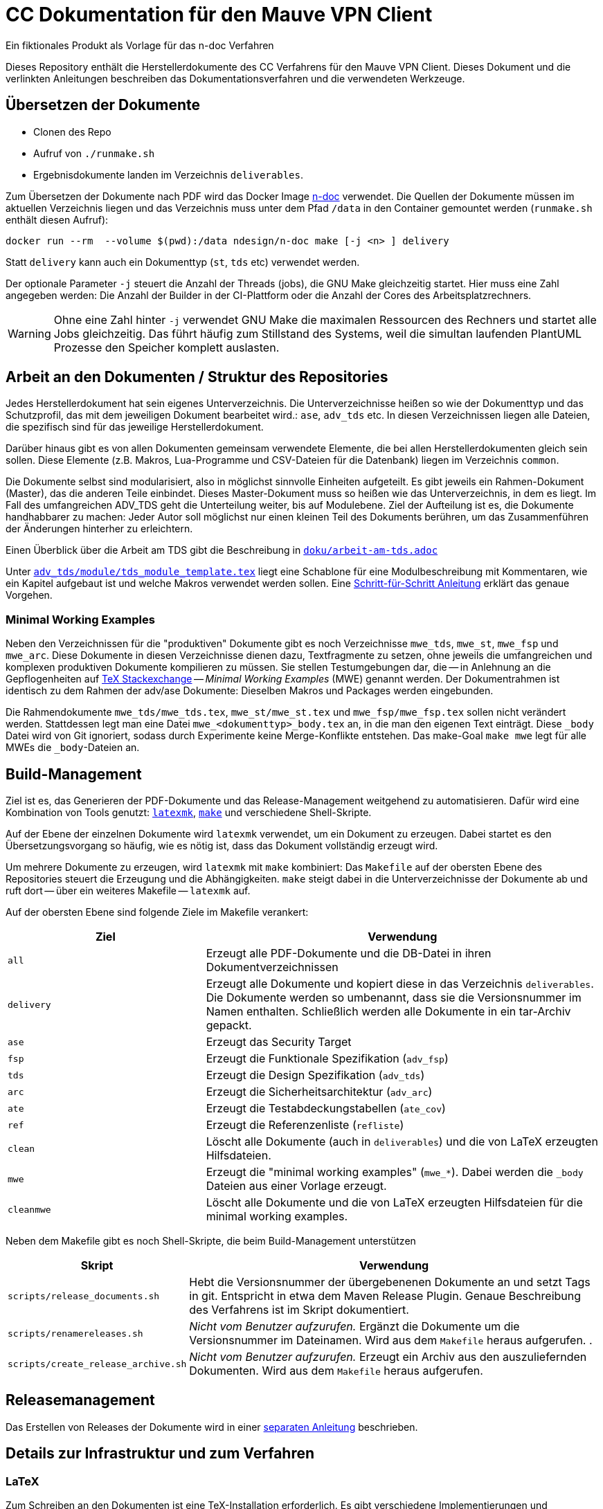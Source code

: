 :icons: font
:experimental:

=  CC Dokumentation für den Mauve VPN Client
Ein fiktionales Produkt als Vorlage für das n-doc Verfahren

Dieses Repository enthält die Herstellerdokumente des CC Verfahrens für den
Mauve VPN Client. Dieses Dokument und die verlinkten Anleitungen beschreiben das
Dokumentationsverfahren und die verwendeten Werkzeuge.

== Übersetzen der Dokumente

* Clonen des Repo

* Aufruf von `./runmake.sh`

* Ergebnisdokumente landen im Verzeichnis `deliverables`.

Zum Übersetzen der Dokumente nach PDF wird das Docker Image
link:https://github.com/n-design/n-doc[n-doc] verwendet. Die Quellen der
Dokumente müssen im aktuellen Verzeichnis liegen und das Verzeichnis muss unter
dem Pfad `/data` in den Container gemountet werden (`runmake.sh` enthält diesen
Aufruf):

----
docker run --rm  --volume $(pwd):/data ndesign/n-doc make [-j <n> ] delivery
----


Statt `delivery` kann auch ein Dokumenttyp (`st`, `tds` etc) verwendet
werden.

Der optionale Parameter `-j` steuert die Anzahl der Threads (jobs), die GNU Make
gleichzeitig startet. Hier muss eine Zahl angegeben werden: Die Anzahl der
Builder in der CI-Plattform oder die Anzahl der Cores des Arbeitsplatzrechners.

WARNING: Ohne eine Zahl hinter `-j` verwendet GNU Make die maximalen Ressourcen
des Rechners und startet alle Jobs gleichzeitig. Das führt häufig zum Stillstand
des Systems, weil die simultan laufenden PlantUML Prozesse den Speicher komplett
auslasten.

== Arbeit an den Dokumenten / Struktur des Repositories

Jedes Herstellerdokument hat sein eigenes Unterverzeichnis. Die
Unterverzeichnisse heißen so wie der Dokumenttyp und das Schutzprofil,
das mit dem jeweiligen Dokument bearbeitet wird.: ``ase``,
``adv_tds`` etc. In diesen Verzeichnissen liegen alle Dateien,
die spezifisch sind für das jeweilige Herstellerdokument. 

Darüber hinaus gibt es von allen Dokumenten gemeinsam verwendete
Elemente, die bei allen Herstellerdokumenten gleich sein sollen. Diese
Elemente (z.B. Makros, Lua-Programme und CSV-Dateien für die
Datenbank) liegen im Verzeichnis ``common``.

Die Dokumente selbst sind modularisiert, also in möglichst sinnvolle Einheiten
aufgeteilt. Es gibt jeweils ein Rahmen-Dokument (Master), das die anderen Teile
einbindet. Dieses Master-Dokument muss so heißen wie das Unterverzeichnis, in
dem es liegt. Im Fall des umfangreichen ADV_TDS geht die Unterteilung weiter,
bis auf Modulebene. Ziel der Aufteilung ist es, die Dokumente handhabbarer zu
machen: Jeder Autor soll möglichst nur einen kleinen Teil des Dokuments
berühren, um das Zusammenführen der Änderungen hinterher zu erleichtern.

Einen Überblick über die Arbeit am TDS gibt die Beschreibung in
link:doku/arbeit-am-tds.adoc[``doku/arbeit-am-tds.adoc``]

Unter
link:adv_tds/module/tds_module_template.tex[``adv_tds/module/tds_module_template.tex``]
liegt eine Schablone für eine Modulbeschreibung mit Kommentaren, wie
ein Kapitel aufgebaut ist und welche Makros verwendet werden
sollen. Eine link:doku/step-by-step.adoc[Schritt-für-Schritt
Anleitung] erklärt das genaue Vorgehen.

=== Minimal Working Examples

Neben den Verzeichnissen für die "produktiven" Dokumente gibt es noch
Verzeichnisse ``mwe_tds``, ``mwe_st``, ``mwe_fsp`` und ``mwe_arc``. Diese
Dokumente in diesen Verzeichnisse dienen dazu, Textfragmente zu setzen, ohne
jeweils die umfangreichen und komplexen produktiven Dokumente kompilieren zu
müssen. Sie stellen Testumgebungen dar, die -- in Anlehnung an die
Gepflogenheiten auf link:https://tex.stackexchange.com/[TeX Stackexchange] --
__Minimal Working Examples__ (MWE) genannt werden. Der Dokumentrahmen ist
identisch zu dem Rahmen der adv/ase Dokumente: Dieselben Makros und Packages
werden eingebunden.

Die Rahmendokumente ``mwe_tds/mwe_tds.tex``, ``mwe_st/mwe_st.tex`` und
``mwe_fsp/mwe_fsp.tex`` sollen nicht verändert werden. Stattdessen legt man eine
Datei ``mwe_<dokumenttyp>_body.tex`` an, in die man den eigenen Text
einträgt. Diese ``_body`` Datei wird von Git ignoriert, sodass durch Experimente
keine Merge-Konflikte entstehen. Das make-Goal ``make mwe`` legt für alle MWEs
die ``_body``-Dateien an.


== Build-Management

Ziel ist es, das Generieren der PDF-Dokumente und das Release-Management
weitgehend zu automatisieren. Dafür wird eine Kombination von Tools genutzt:
link:http://personal.psu.edu/jcc8/software/latexmk-jcc/[``latexmk``],
link:https://www.gnu.org/software/make/[``make``] und verschiedene
Shell-Skripte.

Auf der Ebene der einzelnen Dokumente wird ``latexmk`` verwendet, um ein
Dokument zu erzeugen. Dabei startet es den Übersetzungsvorgang so häufig, wie es
nötig ist, dass das Dokument vollständig erzeugt wird.

Um mehrere Dokumente zu erzeugen, wird ``latexmk`` mit ``make`` kombiniert: Das
``Makefile`` auf der obersten Ebene des Repositories steuert die Erzeugung und
die Abhängigkeiten. ``make`` steigt dabei in die Unterverzeichnisse der
Dokumente ab und ruft dort -- über ein weiteres Makefile -- ``latexmk`` auf.

Auf der obersten Ebene sind folgende Ziele im Makefile verankert:

[cols="2,4", options="header"]
|===
|Ziel      | Verwendung

| ``all``      | Erzeugt alle PDF-Dokumente und die DB-Datei in ihren Dokumentverzeichnissen

| ``delivery`` | Erzeugt alle Dokumente und kopiert diese in das Verzeichnis ``deliverables``. 
Die Dokumente werden so umbenannt, dass sie die Versionsnummer im Namen enthalten. Schließlich werden alle Dokumente in ein tar-Archiv gepackt.

| ``ase``  | Erzeugt das Security Target 

| ``fsp`` | Erzeugt die Funktionale Spezifikation (``adv_fsp``)

| ``tds`` | Erzeugt die Design Spezifikation (``adv_tds``)

| ``arc`` | Erzeugt die Sicherheitsarchitektur (``adv_arc``)

| ``ate`` | Erzeugt die Testabdeckungstabellen (``ate_cov``) 

| ``ref`` | Erzeugt die Referenzenliste (``refliste``)

| ``clean`` | Löscht alle Dokumente (auch in ``deliverables``) und die von LaTeX erzeugten Hilfsdateien. 

| ``mwe`` | Erzeugt die "minimal working examples" (``mwe_*``). Dabei werden die ``_body`` Dateien aus einer Vorlage erzeugt.

| ``cleanmwe`` | Löscht alle Dokumente und die von LaTeX erzeugten Hilfsdateien für die minimal working examples.

|===

Neben dem Makefile gibt es noch Shell-Skripte, die beim Build-Management unterstützen

[cols="1,4", options="header"]
|===
| Skript | Verwendung

| ``scripts/release_documents.sh`` | Hebt die Versionsnummer der übergebenenen Dokumente an und setzt Tags in git. Entspricht in etwa dem Maven Release Plugin. Genaue Beschreibung des Verfahrens ist im Skript dokumentiert.

| ``scripts/renamereleases.sh`` | _Nicht vom Benutzer aufzurufen._ Ergänzt die Dokumente um die Versionsnummer im Dateinamen. Wird aus dem ``Makefile`` heraus aufgerufen. .

| ``scripts/create_release_archive.sh`` | _Nicht vom Benutzer aufzurufen._ Erzeugt ein Archiv aus den auszuliefernden Dokumenten. Wird aus dem ``Makefile`` heraus aufgerufen.

|===


== Releasemanagement

Das Erstellen von Releases der Dokumente wird in einer link:doku/creating-releases.adoc[separaten Anleitung] beschrieben. 


== Details zur Infrastruktur und zum Verfahren

=== LaTeX



Zum Schreiben an den Dokumenten ist eine TeX-Installation erforderlich. Es gibt
verschiedene Implementierungen und Distributionen. Der zentrale Ort für alle
Dinge rund um LaTeX ist das Comprehensive TeX Archive Network (CTAN,
https://ctan.org).

Zum Übersetzen der CC-Dokumente ist zwingend die LuaLaTeX
Implementierung zu verwenden. Hintergrund ist, dass für die Behandlung
der SFR Lua-Code herangezogen wird. LuaLaTeX bietet gegenüber der
Standard-Engine eine Schnittstelle zu einem Lua-Interpreter, der
während des Übersetzungsvorgangs aufgerufen werden kann, um
Lua-Funktionen auszuführen.


=== Verwendung von LaTeX als Dokumentationswerkzeug

Das Vorgehen beim Erstellen eines Dokuments mit LaTeX ähnelt eher dem
Vorgehen bei der Softwareentwicklung als der "klassischen"
Textverarbeitung, wie sie beispielsweise mit Word umgesetzt ist.

Der Autor schreibt seinen Text in Form eines Quelltexts (mit dem
Dateisuffix ``.tex``). Dieser Text enthält Befehle in Form von
Makros. Diese Makros stellt entweder LaTeX selbst zur Verfügung, oder
sie werden von externen Packages bereitgestellt, oder der Autor kann
selbst Makros schreiben, um immer wiederkehrende Formatierungen oder
Textelemente leichter handhabbar zu machen. Im vorliegenden Projekt
gibt es eine Menge Makros, die explizit für unser CC Verfahren
entwickelt wurden. Die einzelnen Autoren müssen nur diese handvoll
Makros kennenlernen (wie eine API) und sich ansonsten um nicht viel
kümmern. Besonders Dinge wie Formatierungen, Umbrüche etc. (die bei
Word immer wieder Probleme machen) liegen gar nicht im
Verantwortungsbereich des Autors. Dieses Vorgehen hier zu vertiefen,
würde zu weit führen. Sprecht bei Bedarf bitte Alexander Krumeich für
genauere Erläuterungen an.

Im ersten Moment ist es ungewohnt, dass der Text nicht in Form von
WYSIWYG verfasst wird. Doch daran gewöhnt man sich schnell... Einer
der Vorteile dieses Verfahrens ist, dass jeder Autor seinen
Lieblingseditor verwenden kann. 

Das Dokument selbst wird mit Hilfe des Textprozessors in eine
PDF-Datei übersetzt -- ganz ähnlich wie ein Compiler. Unter Umständen
sind mehrere LaTeX Läufe notwendig, bis das Dokument vollständig
übersetzt ist. Das liegt daran, dass Informationen über das
Inhaltsverzeichnis, Abbildungsverzeichnisse oder andere Querverweise
erst korrekt ausgewertet werden können, wenn das LaTeX eine
Vorstellung davon hat, was alles im Dokument enthalten ist. Für das
Erstellen des Literaturverzeichnisses muss ein weiteres Programm
aufgeufen werden.

Wenn die PDF-Datei schließlich fertig ist, kann sie mit einem
beliebigen PDF-Viewer angeschaut werden.

=== Lua

Für einige Funktionen wird auf den in LuaLaTeX eingebauten Lua
Interpreter zurückgegriffen. Hierfür müssen einmalig einige
Komponenten installiert werden. Die Erklärung dafür befindet sich in
einer separaten link:doku/using_luatex.adoc[Anleitung]

=== Verwendbare Editoren

Grundsätzlich kann jeder Editor für die Arbeit mit LaTeX verwendet
werden. Viele Editoren bieten mehr oder weniger gelungene
Integrationen für LaTeX, die von einfachem Syntax-Highlighting bis hin
zu eingebauten PDF-Previews reichen.

Wer mit link:https://www.gnu.org/software/emacs/[Emacs] umgehen mag, findet mit link:https://www.gnu.org/software/auctex/[AucTeX] und link:https://www.gnu.org/software/auctex/reftex.html[RefTeX] hervorragende und extrem produktive Pakete für die Arbeit mit LaTeX. Allerdings ist die Lernkurve hier sehr steil.

Erfreulich gut ist auch die Einbindung von link:https://code.visualstudio.com/[Visual Studio Code]. Mit dem
Paket link:https://marketplace.visualstudio.com/items?itemName=James-Yu.latex-workshop[LaTeX Workshop], das sich über den Marketplace installieren
lässt, gibt es Syntax-Highlighting und automatisches Übersetzen nach
dem Speichern. Einen PDF-Viewer für einfaches Preview gibt es auch.


